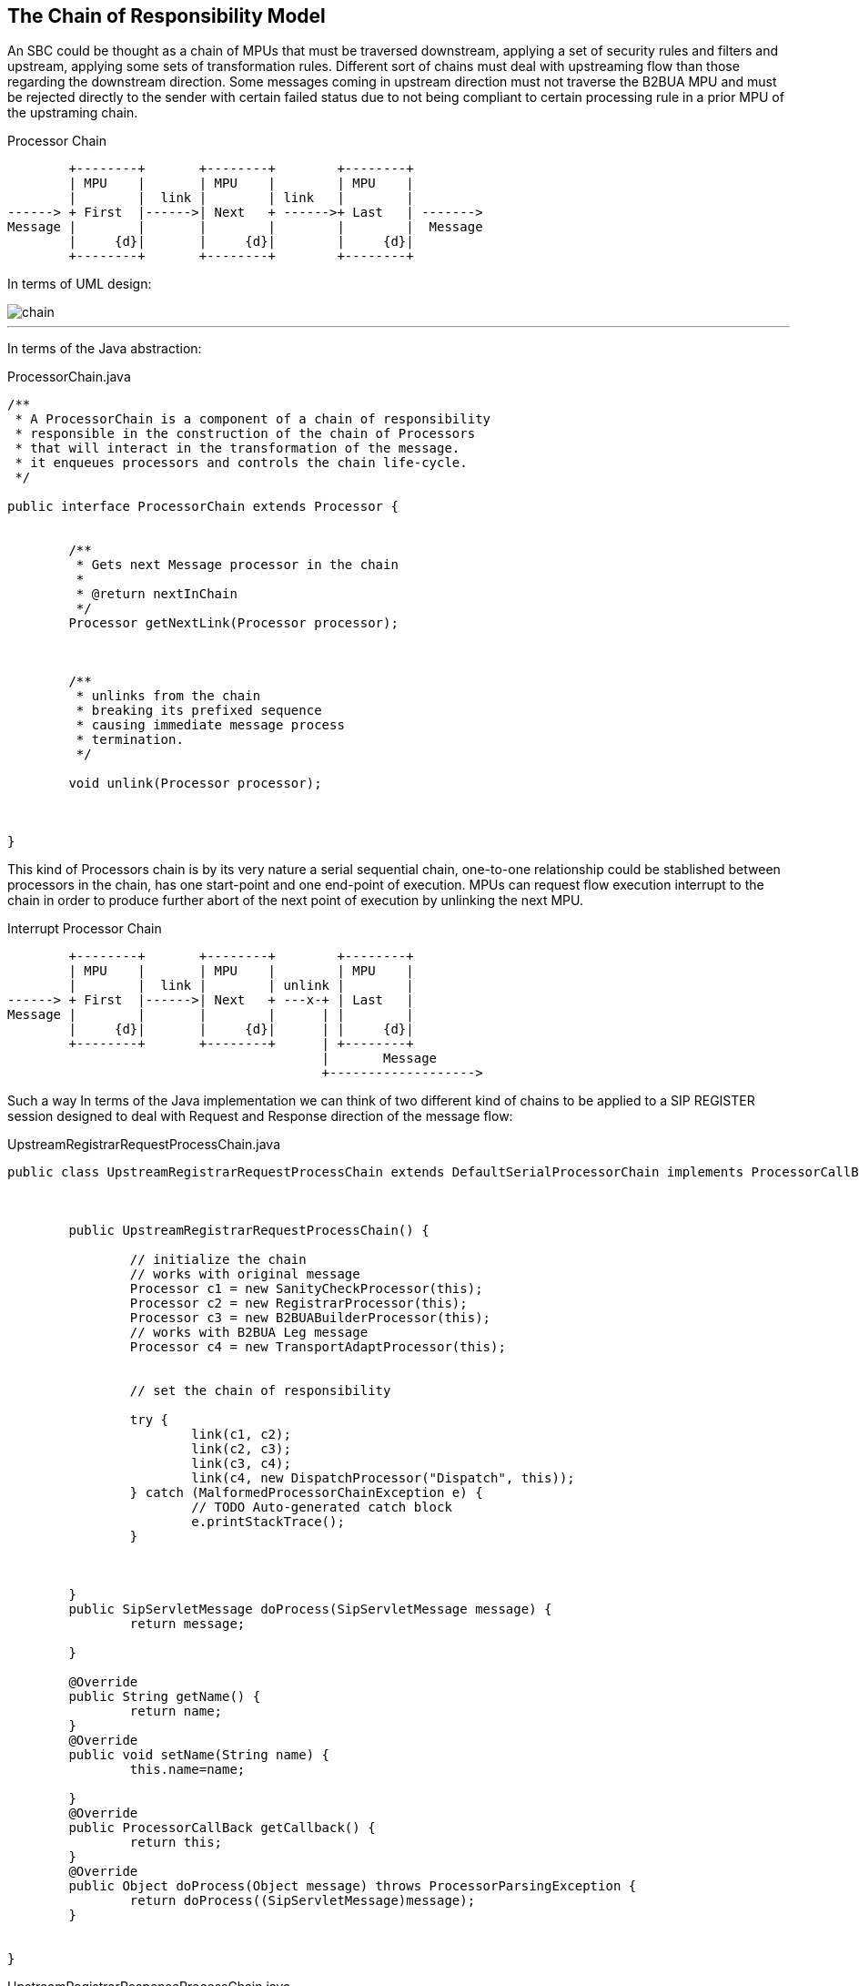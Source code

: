 == The Chain of Responsibility Model

An SBC could be thought as a chain of MPUs that must be traversed downstream,
applying a set of security rules and filters and upstream, applying some sets of transformation rules. Different sort of chains must deal with upstreaming flow than those regarding the downstream direction.
Some messages coming in upstream direction must not traverse the B2BUA MPU and must be rejected directly to the sender with certain failed status due to not being compliant to certain processing rule in a prior MPU of the upstraming chain.

.Processor Chain
[ditaa,processor-chain,png]
--
                              
        +--------+       +--------+        +--------+
        | MPU    |       | MPU    |        | MPU    |
        |        |  link |        | link   |        |
------> + First  |------>| Next   + ------>+ Last   | ------->
Message |        |       |        |        |        |  Message
        |     {d}|       |     {d}|        |     {d}|
        +--------+       +--------+        +--------+
           
                    
--

In terms of UML design:

image::images/chain.png[]

---

In terms of the Java abstraction:

.ProcessorChain.java
[source,java]
----
/**
 * A ProcessorChain is a component of a chain of responsibility
 * responsible in the construction of the chain of Processors
 * that will interact in the transformation of the message.
 * it enqueues processors and controls the chain life-cycle.
 */
 
public interface ProcessorChain extends Processor {
	
	
	/**
	 * Gets next Message processor in the chain
	 * 
	 * @return nextInChain
	 */
	Processor getNextLink(Processor processor);
	
	
	
	/**
	 * unlinks from the chain
	 * breaking its prefixed sequence
	 * causing immediate message process
	 * termination. 
	 */
	
	void unlink(Processor processor);
	
	
	
}
----

This kind of Processors chain is by its very nature a serial sequential chain, one-to-one relationship could be stablished between processors in the chain, has one start-point and one end-point of execution.
MPUs can request flow execution interrupt to the chain in order to produce
further abort of the next point of execution by unlinking the next MPU.

.Interrupt Processor Chain
[ditaa,processor-chain-unlinked,png]
--
                              
        +--------+       +--------+        +--------+
        | MPU    |       | MPU    |        | MPU    |
        |        |  link |        | unlink |        |
------> + First  |------>| Next   + ---x-+ | Last   |  
Message |        |       |        |      | |        |   
        |     {d}|       |     {d}|      | |     {d}|
        +--------+       +--------+      | +--------+
                                         |       Message
                                         +------------------->
                                  
--

Such a way In terms of the Java implementation we can think of two different kind of chains to be applied to a SIP REGISTER session designed to deal with Request and Response direction of the message flow:

.UpstreamRegistrarRequestProcessChain.java
[source,java]
----
public class UpstreamRegistrarRequestProcessChain extends DefaultSerialProcessorChain implements ProcessorCallBack {

	

	public UpstreamRegistrarRequestProcessChain() {
		
		// initialize the chain
		// works with original message
		Processor c1 = new SanityCheckProcessor(this);
		Processor c2 = new RegistrarProcessor(this);
		Processor c3 = new B2BUABuilderProcessor(this);
		// works with B2BUA Leg message
		Processor c4 = new TransportAdaptProcessor(this);
		
		
		// set the chain of responsibility
		
		try {
			link(c1, c2);
			link(c2, c3);
			link(c3, c4);
			link(c4, new DispatchProcessor("Dispatch", this));
		} catch (MalformedProcessorChainException e) {
			// TODO Auto-generated catch block
			e.printStackTrace();
		}
		
		
		
	}
	public SipServletMessage doProcess(SipServletMessage message) {
		return message;
	
	}
	
	@Override
	public String getName() {
		return name;
	}
	@Override
	public void setName(String name) {
		this.name=name;
		
	}
	@Override
	public ProcessorCallBack getCallback() {
		return this;
	}
	@Override
	public Object doProcess(Object message) throws ProcessorParsingException {
		return doProcess((SipServletMessage)message);
	}
	

}
----

.UpstreamRegistrarResponseProcessChain.java
[source,java]
----
public class UpstreamRegistrarResponseProcessChain extends DefaultSerialProcessorChain implements ProcessorCallBack {

	
	public UpstreamRegistrarResponseProcessChain() {
		// initialize the chain
		// works with original message
		Processor c1 = new RegistrarProcessor(this);
		Processor c2 = new B2BUABuilderProcessor(this);
		// works with B2BUA Leg message
		Processor c3 = new TopologyHideProcessor(this);
		
		// set the chain of responsibility
		try {
			link(c1, c2);
			link(c2, c3);
			link(c3, new DispatchProcessor("Dispatch", this));
		} catch (MalformedProcessorChainException e) {
			// TODO Auto-generated catch block
			e.printStackTrace();
		}
		
	}

	@Override
	public String getName() {
		return name;
	}

	@Override
	public void setName(String name) {
		this.name=name;
		
	}

	@Override
	public ProcessorCallBack getCallback() {
		return this;
	}

	public SipServletMessage doProcess(SipServletMessage message) throws ProcessorParsingException {
		return message;
	}


	@Override
	public Object doProcess(Object message) throws ProcessorParsingException {
		return doProcess((SipServletMessage)message);
	}

	
}
----
